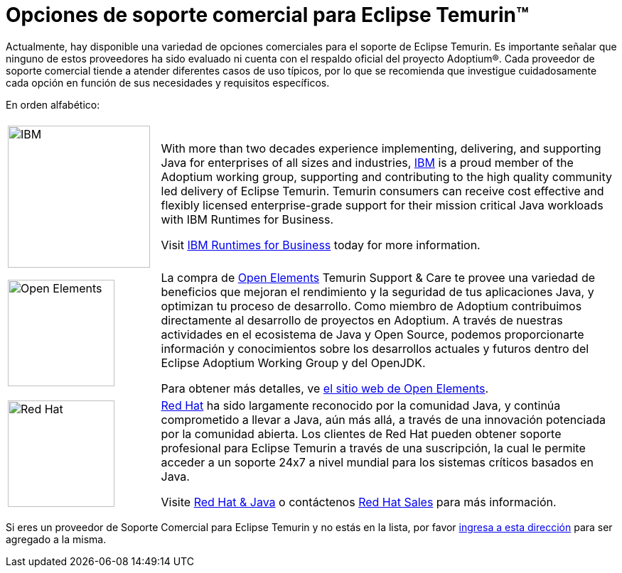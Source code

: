 = Opciones de soporte comercial para Eclipse Temurin(TM)
:page-authors: gdams, tellison, hendrikebbers

Actualmente, hay disponible una variedad de opciones comerciales para el soporte de Eclipse Temurin. Es importante señalar que ninguno de estos proveedores ha sido evaluado ni cuenta con el respaldo oficial del proyecto Adoptium(R). Cada proveedor de soporte comercial tiende a atender diferentes casos de uso típicos, por lo que se recomienda que investigue cuidadosamente cada opción en función de sus necesidades y requisitos específicos.

En orden alfabético:

[cols="1,3"]
|===
| 
| 

^.^|
image:https://adoptium.net/images/ibm-logo.png[IBM,200]
|
With more than two decades experience implementing, delivering, and supporting Java for enterprises of all sizes and industries, https://www.ibm.com[IBM] is a proud member of the Adoptium working group, supporting and contributing to the high quality community led delivery of Eclipse Temurin. Temurin consumers can receive cost effective and flexibly licensed enterprise-grade support for their mission critical Java workloads with IBM Runtimes for Business.

Visit https://www.ibm.com/products/support-for-runtimes[IBM Runtimes for Business] today for more information.

^.^|
image:https://adoptium.net/images/openelements.svg[Open Elements,150]
|

La compra de https://open-elements.com[Open Elements] Temurin Support & Care te provee una variedad de beneficios que mejoran el rendimiento y la seguridad de tus aplicaciones Java, y optimizan tu proceso de desarrollo. Como miembro de Adoptium contribuimos directamente al desarrollo de proyectos en Adoptium. A través de nuestras actividades en el ecosistema de Java y Open Source, podemos proporcionarte información y conocimientos sobre los desarrollos actuales y futuros dentro del Eclipse Adoptium Working Group y del OpenJDK.

Para obtener más detalles, ve https://open-elements.com/temurin-support/[el sitio web de Open Elements].

^.^|
image:https://adoptium.net/images/redhat.svg[Red Hat,150]
|
https://www.redhat.com[Red Hat] ha sido largamente reconocido por la comunidad Java, y continúa comprometido a llevar a Java, aún más allá, a través de una innovación potenciada por la comunidad abierta. Los clientes de Red Hat pueden obtener soporte profesional para Eclipse Temurin a través de una suscripción, la cual le permite acceder a un soporte 24x7 a nivel mundial para los sistemas críticos basados en Java.

Visite https://developers.redhat.com/java/red-hat-and-java?utm_source=adoptium[Red Hat & Java] o contáctenos https://www.redhat.com/contact?utm_source=adoptium[Red Hat Sales] para más información.

|===

Si eres un proveedor de Soporte Comercial para Eclipse Temurin y no estás en la lista, por favor https://github.com/adoptium/adoptium.net/issues/new/choose[ingresa a esta dirección] para ser agregado a la misma.
